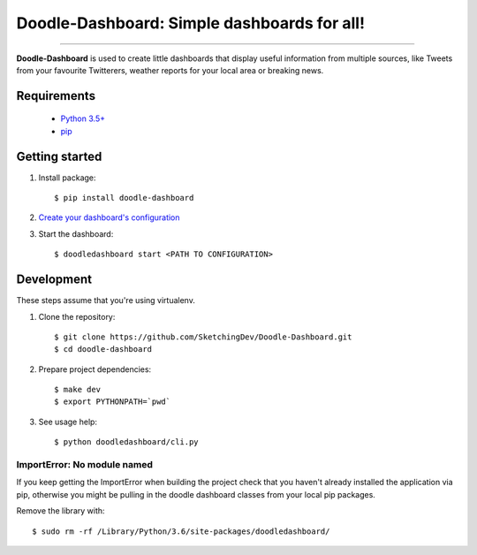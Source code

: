 Doodle-Dashboard: Simple dashboards for all!
============================================

.. image:: https://img.shields.io/pypi/v/doodle-dashboard.svg
    :target: https://pypi.org/project/doodle-dashboard/
    :alt: Latest version

.. image:: https://img.shields.io/pypi/pyversions/doodle-dashboard.svg
    :target: https://pypi.org/project/doodle-dashboard/
    :alt: PyPI - Python Version

.. image:: https://travis-ci.org/SketchingDev/Doodle-Dashboard.svg?branch=master
    :target: https://travis-ci.org/SketchingDev/Doodle-Dashboard
    :alt: Build status

.. image:: https://readthedocs.org/projects/doodle-dashboard/badge/?version=latest
    :target: https://doodle-dashboard.readthedocs.io/en/latest/?badge=latest
    :alt: Documentation status

.. image:: https://coveralls.io/repos/github/SketchingDev/Doodle-Dashboard/badge.svg?branch=master
    :target: https://coveralls.io/github/SketchingDev/Doodle-Dashboard?branch=master
    :alt: Test coverage


---------------

**Doodle-Dashboard** is used to create little dashboards that display useful information from multiple sources, like
Tweets from your favourite Twitterers, weather reports for your local area or breaking news.

.. image:: docs/images/raspberry-pi-weather.jpeg

Requirements
------------

  * `Python 3.5+ <https://www.python.org/downloads/>`_
  * `pip <https://pip.pypa.io/en/stable/installing/>`_

Getting started
---------------

1. Install package::

    $ pip install doodle-dashboard

2. `Create your dashboard's configuration <https://github.com/SketchingDev/Doodle-Dashboard/wiki/Create-a-dashboard>`_

3. Start the dashboard::

    $ doodledashboard start <PATH TO CONFIGURATION>

Development
-----------

These steps assume that you're using virtualenv.

1. Clone the repository::

    $ git clone https://github.com/SketchingDev/Doodle-Dashboard.git
    $ cd doodle-dashboard

2. Prepare project dependencies::

    $ make dev
    $ export PYTHONPATH=`pwd`

3. See usage help::

    $ python doodledashboard/cli.py

ImportError: No module named
^^^^^^^^^^^^^^^^^^^^^^^^^^^^

If you keep getting the ImportError when building the project check that you
haven't already installed the application via pip, otherwise you might be pulling
in the doodle dashboard classes from your local pip packages.

Remove the library with::

    $ sudo rm -rf /Library/Python/3.6/site-packages/doodledashboard/

